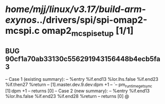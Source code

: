 #+TODO: TODO CHECK | BUG DUP
* /home/mjj/linux/v3.17/build-arm-exynos/../drivers/spi/spi-omap2-mcspi.c omap2_mcspi_setup [1/1]
** BUG 90cf1a70ab33130c556291943156448b4ecb5fa3
   -- Case 1 (existing summary):
   --     %entry %if.end13 %lor.lhs.false %if.end23 %if.then27 %return
   --         [1].master.dev.9.dev:dpm +1
   --         `-- pm_runtime_get_sync [1]:dpm +1
   --         returns [0]
   -- Case 2 (new summary):
   --     %entry %if.end13 %lor.lhs.false %if.end23 %if.end28 %return
   --         returns [0]
   @
